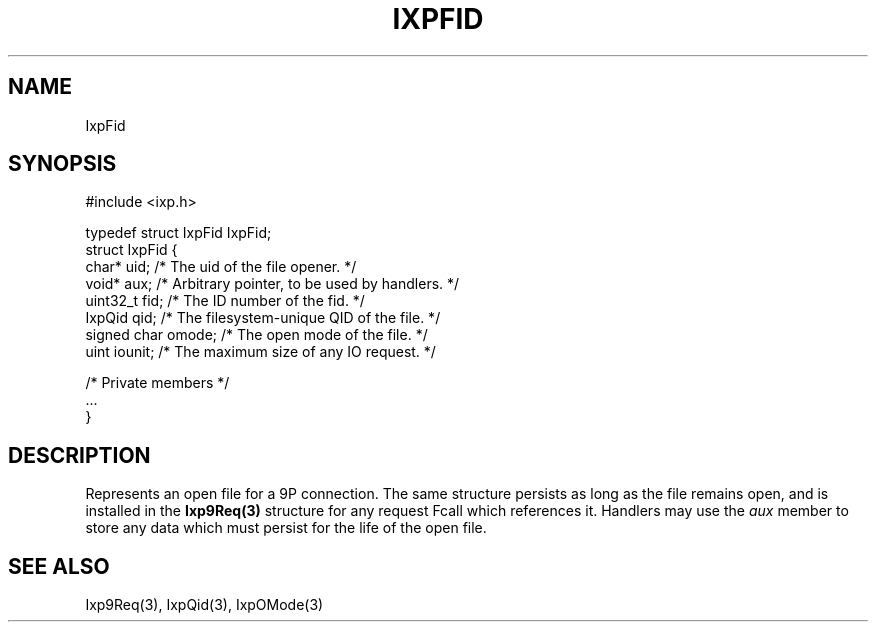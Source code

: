 .TH "IXPFID" 3 "2012 Dec" "libixp Manual"


.SH NAME

.P
IxpFid

.SH SYNOPSIS

.nf
#include <ixp.h>

typedef struct IxpFid IxpFid;
struct IxpFid {
        char*           uid;    /* The uid of the file opener. */
        void*           aux;    /* Arbitrary pointer, to be used by handlers. */
        uint32_t                fid;    /* The ID number of the fid. */
        IxpQid          qid;    /* The filesystem-unique QID of the file. */
        signed char     omode;  /* The open mode of the file. */
        uint            iounit; /* The maximum size of any IO request. */

        /* Private members */
        ...
}
.fi


.SH DESCRIPTION

.P
Represents an open file for a 9P connection. The same
structure persists as long as the file remains open, and is
installed in the \fBIxp9Req(3)\fR structure for any request Fcall
which references it. Handlers may use the \fIaux\fR member to
store any data which must persist for the life of the open
file.

.SH SEE ALSO

.P
Ixp9Req(3), IxpQid(3), IxpOMode(3)

.\" man code generated by txt2tags 2.6 (http://txt2tags.org)
.\" cmdline: txt2tags -o- IxpFid.man3
